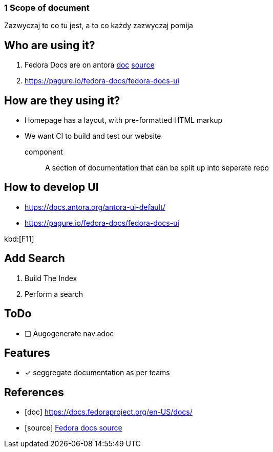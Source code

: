 === 1 Scope of document

Zazwyczaj to co tu jest, a to co każdy zazwyczaj pomija

== Who are using it?

. Fedora Docs are on antora <<f,doc>> <<f,source>>
. https://pagure.io/fedora-docs/fedora-docs-ui

== How are they using it?

* Homepage has a layout, with pre-formatted HTML markup
* We want CI to build and test our website

component:: A section of documentation that can be split up into seperate repo

== How to develop UI

- https://docs.antora.org/antora-ui-default/
- https://pagure.io/fedora-docs/fedora-docs-ui

kbd:[F11]

== Add Search

. Build The Index
. Perform a search

== ToDo

* [ ] Augogenerate nav.adoc

== Features

- [x] seggregate documentation as per teams

[bibliography]
== References

- [[[f,doc]]] https://docs.fedoraproject.org/en-US/docs/
- [[[f,source]]] https://pagure.io/fedora-docs/pages/tree/master[Fedora docs source]
